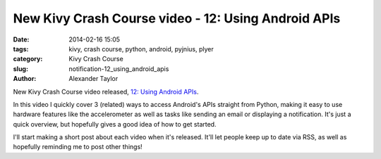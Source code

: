 New Kivy Crash Course video - 12: Using Android APIs
####################################################

:date: 2014-02-16 15:05
:tags: kivy, crash course, python, android, pyjnius, plyer
:category: Kivy Crash Course
:slug: notification-12_using_android_apis
:author: Alexander Taylor

New Kivy Crash Course video released, `12: Using Android APIs
<http://dotabuff.com/players/67880750>`_.

In this video I quickly cover 3 (related) ways to access Android's
APIs straight from Python, making it easy to use hardware features
like the accelerometer as well as tasks like sending an email or
displaying a notification. It's just a quick overview, but hopefully
gives a good idea of how to get started.

I'll start making a short post about each video when it's
released. It'll let people keep up to date via RSS, as well as
hopefully reminding me to post other things!
